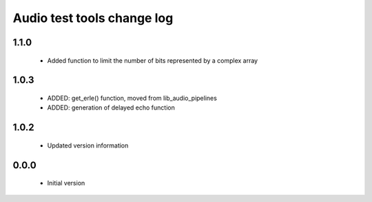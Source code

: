 Audio test tools change log
===========================

1.1.0
-----

  * Added function to limit the number of bits represented by a complex array

1.0.3
-----

  * ADDED: get_erle() function, moved from lib_audio_pipelines
  * ADDED: generation of delayed echo function

1.0.2
-----

  * Updated version information

0.0.0
-----

  * Initial version
